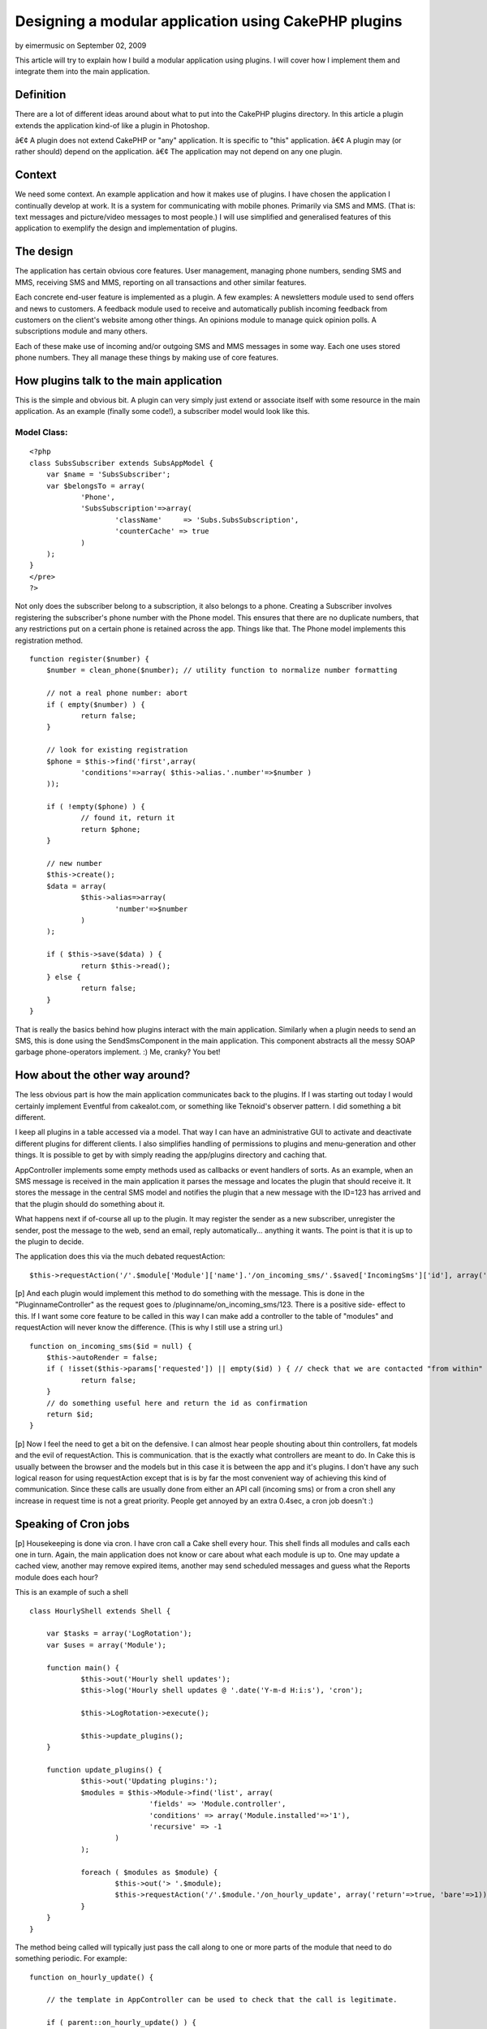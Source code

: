 Designing a modular application using CakePHP plugins
=====================================================

by eimermusic on September 02, 2009

This article will try to explain how I build a modular application
using plugins. I will cover how I implement them and integrate them
into the main application.


Definition
~~~~~~~~~~

There are a lot of different ideas around about what to put into the
CakePHP plugins directory. In this article a plugin extends the
application kind-of like a plugin in Photoshop.

â€¢ A plugin does not extend CakePHP or "any" application. It is
specific to "this" application.
â€¢ A plugin may (or rather should) depend on the application.
â€¢ The application may not depend on any one plugin.


Context
~~~~~~~

We need some context. An example application and how it makes use of
plugins. I have chosen the application I continually develop at work.
It is a system for communicating with mobile phones. Primarily via SMS
and MMS. (That is: text messages and picture/video messages to most
people.) I will use simplified and generalised features of this
application to exemplify the design and implementation of plugins.


The design
~~~~~~~~~~

The application has certain obvious core features. User management,
managing phone numbers, sending SMS and MMS, receiving SMS and MMS,
reporting on all transactions and other similar features.

Each concrete end-user feature is implemented as a plugin.
A few examples:
A newsletters module used to send offers and news to customers.
A feedback module used to receive and automatically publish incoming
feedback from customers on the client's website among other things.
An opinions module to manage quick opinion polls.
A subscriptions module and many others.

Each of these make use of incoming and/or outgoing SMS and MMS
messages in some way. Each one uses stored phone numbers. They all
manage these things by making use of core features.


How plugins talk to the main application
~~~~~~~~~~~~~~~~~~~~~~~~~~~~~~~~~~~~~~~~

This is the simple and obvious bit. A plugin can very simply just
extend or associate itself with some resource in the main application.
As an example (finally some code!), a subscriber model would look like
this.


Model Class:
````````````

::

    <?php 
    class SubsSubscriber extends SubsAppModel {
    	var $name = 'SubsSubscriber';	
    	var $belongsTo = array(
    		'Phone',
    		'SubsSubscription'=>array(
    			'className'	=> 'Subs.SubsSubscription',
    			'counterCache' => true
    		)
    	);
    }
    </pre>
    ?>

Not only does the subscriber belong to a subscription, it also belongs
to a phone. Creating a Subscriber involves registering the
subscriber's phone number with the Phone model. This ensures that
there are no duplicate numbers, that any restrictions put on a certain
phone is retained across the app. Things like that. The Phone model
implements this registration method.

::

    
    function register($number) {
    	$number = clean_phone($number); // utility function to normalize number formatting
    
    	// not a real phone number: abort
    	if ( empty($number) ) {
    		return false;
    	}
    	
    	// look for existing registration 
    	$phone = $this->find('first',array(
    		'conditions'=>array( $this->alias.'.number'=>$number )
    	));
    	
    	if ( !empty($phone) ) {
    		// found it, return it
    		return $phone;
    	}
    
    	// new number
    	$this->create();
    	$data = array(
    		$this->alias=>array(
    			'number'=>$number
    		)
    	);
    	
    	if ( $this->save($data) ) {
    		return $this->read();
    	} else {
    		return false;
    	}	
    }

That is really the basics behind how plugins interact with the main
application. Similarly when a plugin needs to send an SMS, this is
done using the SendSmsComponent in the main application. This
component abstracts all the messy SOAP garbage phone-operators
implement. :) Me, cranky? You bet!


How about the other way around?
~~~~~~~~~~~~~~~~~~~~~~~~~~~~~~~

The less obvious part is how the main application communicates back to
the plugins. If I was starting out today I would certainly implement
Eventful from cakealot.com, or something like Teknoid's observer
pattern. I did something a bit different.

I keep all plugins in a table accessed via a model. That way I can
have an administrative GUI to activate and deactivate different
plugins for different clients. I also simplifies handling of
permissions to plugins and menu-generation and other things. It is
possible to get by with simply reading the app/plugins directory and
caching that.

AppController implements some empty methods used as callbacks or event
handlers of sorts. As an example, when an SMS message is received in
the main application it parses the message and locates the plugin that
should receive it. It stores the message in the central SMS model and
notifies the plugin that a new message with the ID=123 has arrived and
that the plugin should do something about it.

What happens next if of-course all up to the plugin. It may register
the sender as a new subscriber, unregister the sender, post the
message to the web, send an email, reply automatically... anything it
wants. The point is that it is up to the plugin to decide.

The application does this via the much debated requestAction:

::

    
    $this->requestAction('/'.$module['Module']['name'].'/on_incoming_sms/'.$saved['IncomingSms']['id'], array('return'));

[p] And each plugin would implement this method to do something with
the message. This is done in the "PluginnameController" as the request
goes to /pluginname/on_incoming_sms/123. There is a positive side-
effect to this. If I want some core feature to be called in this way I
can make add a controller to the table of "modules" and requestAction
will never know the difference. (This is why I still use a string
url.)

::

    
    function on_incoming_sms($id = null) {
    	$this->autoRender = false;
    	if ( !isset($this->params['requested']) || empty($id) ) { // check that we are contacted "from within"
    		return false;
    	}
    	// do something useful here and return the id as confirmation
    	return $id;
    }

[p] Now I feel the need to get a bit on the defensive. I can almost
hear people shouting about thin controllers, fat models and the evil
of requestAction. This is communication. that is the exactly what
controllers are meant to do. In Cake this is usually between the
browser and the models but in this case it is between the app and it's
plugins. I don't have any such logical reason for using requestAction
except that is is by far the most convenient way of achieving this
kind of communication. Since these calls are usually done from either
an API call (incoming sms) or from a cron shell any increase in
request time is not a great priority. People get annoyed by an extra
0.4sec, a cron job doesn't :)


Speaking of Cron jobs
~~~~~~~~~~~~~~~~~~~~~
[p] Housekeeping is done via cron. I have cron call a Cake shell every
hour. This shell finds all modules and calls each one in turn. Again,
the main application does not know or care about what each module is
up to. One may update a cached view, another may remove expired items,
another may send scheduled messages and guess what the Reports module
does each hour?

This is an example of such a shell

::

    
    class HourlyShell extends Shell {
    
    	var $tasks = array('LogRotation');
    	var $uses = array('Module');
    	
    	function main() {
    		$this->out('Hourly shell updates');
    		$this->log('Hourly shell updates @ '.date('Y-m-d H:i:s'), 'cron');
    		
    		$this->LogRotation->execute();
    		
    		$this->update_plugins();		
    	}
    	
    	function update_plugins() {
    		$this->out('Updating plugins:');
    		$modules = $this->Module->find('list', array(
    				'fields' => 'Module.controller',
    				'conditions' => array('Module.installed'=>'1'),
    				'recursive' => -1
    			)
    		);
    
    		foreach ( $modules as $module) {
    			$this->out('> '.$module);
    			$this->requestAction('/'.$module.'/on_hourly_update', array('return'=>true, 'bare'=>1));
    		}
    	}
    }


The method being called will typically just pass the call along to one
or more parts of the module that need to do something periodic. For
example:

::

    
    function on_hourly_update() {
    
    	// the template in AppController can be used to check that the call is legitimate.
    
    	if ( parent::on_hourly_update() ) {
    
    		$this->SubsSubscription->deleteExpired();
    
    	}
    
    }
    



A bonus trick
~~~~~~~~~~~~~
[p] One cool thing that may not be apparent is that it is very easy to
build a new feature as a normal controller and then turn it into a
plugin. The trick is to name the plugin after the controller it should
replace. Then you take the controller and make it the
PluginnameController for that plugin. Cake will pass any call to that
controller automatically. Example time:

/news/edit/123 - would be seen as /controller/action/param
/news/edit/123 - can also be be seen as /plugin/controller/action
but since there is no edit controller in the news plugin Cake will
try:
/news/edit/123 - as /plugin{/pluginname}/action/param ending up in the
PluginnameController and the edit action.

You will have to move the model and views to the plugin too, of-
course.



Closing remarks
~~~~~~~~~~~~~~~
[p] That is the basic gist of how I have chosen to design a modular
system based on plugins. If you feel I have left something out, please
comment and I will answer or update the article.

Plugins make up most end-user features.
Plugins rely on models, components, elements and other code from the
main application.
The main application can pass events and information to plugins via
the PluginnameController in each plugin.

I have left out tricks and hacks to keep the article focused. In the
real application I use a patch to the dispatcher class that reformats
urls for plugins. News plugin has NewsMessagesController but showing
/news/news_messages/index in the url is redundant to say the least.
The patch allowsme to use urls like /news/messages/index and have the
dispatcher prepend the plugin name to the controller name. Since most
urls point to plugins I chose to patch the core for this feature. It
is not necessary to do any such patch to make use of plugins but for
me it made plugins a more attractive option as the foundation of most
features.

[p] That's all. Thanks for reading.


.. meta::
    :title: Designing a modular application using CakePHP plugins
    :description: CakePHP Article related to plugin,plugins,modular,Tutorials
    :keywords: plugin,plugins,modular,Tutorials
    :copyright: Copyright 2009 eimermusic
    :category: tutorials


